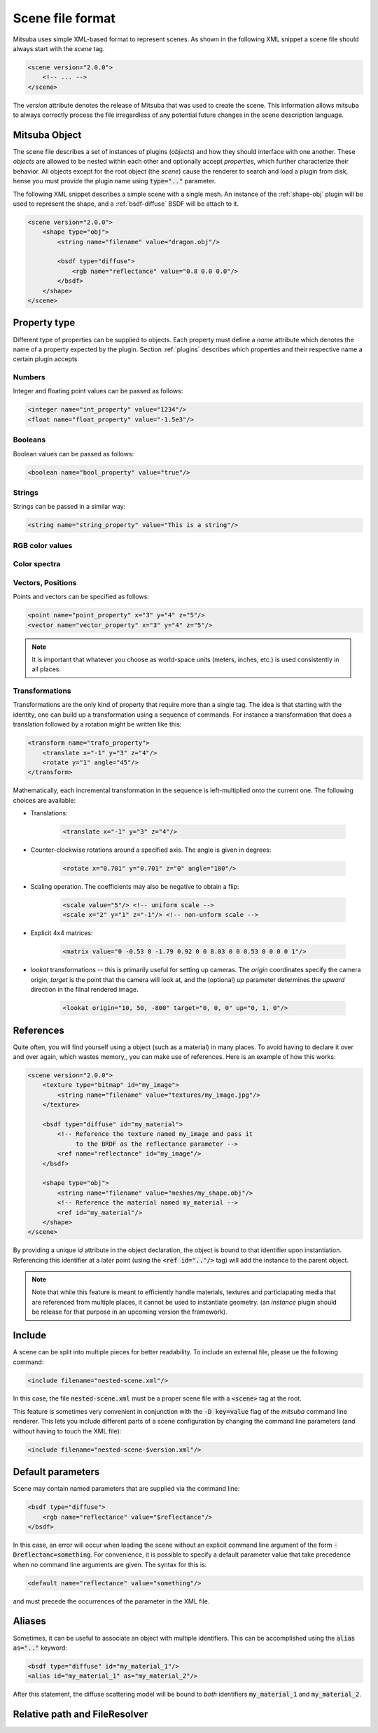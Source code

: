 Scene file format
=================

Mitsuba uses simple XML-based format to represent scenes. As shown in the following XML snippet a scene file should always start with the `scene` tag.

.. code-block:: xml

    <scene version="2.0.0">
        <!-- ... -->
    </scene>

The `version` attribute denotes the release of Mitsuba that was used to create the scene. This information allows mitsuba to always correctly process the file irregardless of any potential future changes in the scene description language.


Mitsuba Object
--------------

The scene file describes a set of instances of plugins (*objects*) and how they should interface with one another. These *objects* are allowed to be nested within each other and optionally accept *properties*, which further characterize their behavior. All objects except for the root object (the `scene`) cause the renderer to search and load a plugin from disk, hense you must provide the plugin name using :code:`type=".."` parameter.

.. figtable::
    :label: table-xml-objects
    :caption: This table lists the different kind of *objects* and their respective tags. It also provides a non-exhaustive list of the available plugins associated to each tag.

    .. list-table::
        :widths: 17 53 30
        :header-rows: 1

        * - XML tag
          - Description
          - `type` examples
        * - `shape`
          - Shape plugins which define surfaces that mark transitions between different types of materials
          - `obj`, `ply`, `serialized`
        * - `bsdf`
          - BSDF descibe the manner in which light interacts with surfaces in the scene. Also sometimes refered to as *material*
          - `diffuse`, `conductor`
        * - `emitter`
          - Light sources plugins.
          - `constant`, `envmap`, `point`
        * - `sensor`
          - Object responsible for recording radiance measurements
          - `perspective`, `orthogonal`
        * - `film`
          - Film plugins defines how conducted measurements are stored and converted into the final output file that is written to disk
          - `hdrfilm`
        * - `sampler`
          - Sample generator plugins used by the `integrator`
          - `independent`
        * - `integrator`
          - Integrators represent a different rendering techniques for solving the light transport equation
          - `path`, `direct`, `depth`
        * - `texture`
          - Texture plugins can be used to represent spatially varying signal
          - `bitmap`
        * - `rfilter`
          - Image reconstruction filter plugin used by the `film`
          - `box`, `gaussian`

The following XML snippet describes a simple scene with a single mesh. An instance of the :ref:`shape-obj` plugin will be used to represent the shape, and a :ref:`bsdf-diffuse` BSDF will be attach to it.

.. code-block:: xml

    <scene version="2.0.0">
        <shape type="obj">
            <string name="filename" value="dragon.obj"/>

            <bsdf type="diffuse">
                <rgb name="reflectance" value="0.8 0.0 0.0"/>
            </bsdf>
        </shape>
    </scene>


Property type
-------------

Different type of properties can be supplied to objects. Each property must define a `name` attribute which denotes the name of a property expected by the plugin. Section :ref:`plugins` describes which properties and their respective name a certain plugin accepts.

Numbers
*******

Integer and floating point values can be passed as follows:

.. code-block:: xml

    <integer name="int_property" value="1234"/>
    <float name="float_property" value="-1.5e3"/>

Booleans
********

Boolean values can be passed as follows:

.. code-block:: xml

    <boolean name="bool_property" value="true"/>

Strings
*******

Strings can be passed in a similar way:

.. code-block:: xml

    <string name="string_property" value="This is a string"/>


RGB color values
****************

.. todo:: Write this section

Color spectra
****************

.. todo::  Write this section

Vectors, Positions
******************

Points and vectors can be specified as follows:

.. code-block:: xml

    <point name="point_property" x="3" y="4" z="5"/>
    <vector name="vector_property" x="3" y="4" z="5"/>

.. note:: It is important that whatever you choose as world-space units (meters, inches, etc.) is used consistently in all places.

Transformations
***************

Transformations are the only kind of property that require more than a single tag. The idea is that starting with the identity, one can build up a transformation using a sequence of commands. For instance a transformation that does a translation followed by a rotation might be written like this:

.. code-block:: xml

    <transform name="trafo_property">
        <translate x="-1" y="3" z="4"/>
        <rotate y="1" angle="45"/>
    </transform>

Mathematically, each incremental transformation in the sequence is left-multiplied onto the current one. The following choices are available:

* Translations:

    .. code-block:: xml

        <translate x="-1" y="3" z="4"/>

* Counter-clockwise rotations around a specified axis. The angle is given in degrees:

    .. code-block:: xml

        <rotate x="0.701" y="0.701" z="0" angle="180"/>

* Scaling operation. The coefficients may also be negative to obtain a flip:

    .. code-block:: xml

        <scale value="5"/> <!-- uniform scale -->
        <scale x="2" y="1" z="-1"/> <!-- non-unform scale -->

* Explicit 4x4 matrices:

    .. code-block:: xml

        <matrix value="0 -0.53 0 -1.79 0.92 0 0 8.03 0 0 0.53 0 0 0 0 1"/>

* `lookat` transformations -- this is primarily useful for setting up cameras. The `origin` coordinates specify the camera origin, `target` is the point that the camera will look at, and the (optional) `up` parameter determines the *upward* direction in the filnal rendered image.

    .. code-block:: xml

        <lookat origin="10, 50, -800" target="0, 0, 0" up="0, 1, 0"/>


References
----------

Quite often, you will find yourself using a object (such as a material) in many places. To avoid having to declare it over and over again, which wastes memory,, you can make use of references. Here is an example of how this works:

.. code-block:: xml

    <scene version="2.0.0">
        <texture type="bitmap" id="my_image">
            <string name="filename" value="textures/my_image.jpg"/>
        </texture>

        <bsdf type="diffuse" id="my_material">
            <!-- Reference the texture named my_image and pass it
                 to the BRDF as the reflectance parameter -->
            <ref name="reflectance" id="my_image"/>
        </bsdf>

        <shape type="obj">
            <string name="filename" value="meshes/my_shape.obj"/>
            <!-- Reference the material named my_material -->
            <ref id="my_material"/>
        </shape>
    </scene>

By providing a unique `id` attribute in the object declaration, the object is bound to that identifier upon instantiation. Referencing this identifier at a later point (using the :code:`<ref id=".."/>` tag) will add the instance to the parent object.

.. note:: Note that while this feature is meant to efficiently handle materials, textures and particiapating media that are referenced from multiple places, it cannot be used to instantiate geometry. (an `instance` plugin should be release for that purpose in an upcoming version the framework).


Include
-------

A scene can be split into multiple pieces for better readability. To include an external file, please ue the following command:

.. code-block:: xml

    <include filename="nested-scene.xml"/>

In this case, the file :code:`nested-scene.xml` must be a proper scene file with a :code:`<scene>` tag at the root.

This feature is sometimes very convenient in conjunction with the :code:`-D key=value` flag of the `mitsuba` command line renderer. This lets you include different parts of a scene configuration by changing the command line parameters (and without having to touch the XML file):

.. code-block:: xml

    <include filename="nested-scene-$version.xml"/>


.. _sec-scene-file-format-params:

Default parameters
------------------

Scene may contain named parameters that are supplied via the command line:

.. code-block:: xml

    <bsdf type="diffuse">
        <rgb name="reflectance" value="$reflectance"/>
    </bsdf>

In this case, an error will occur when loading the scene without an explicit command line argument of the form :code:`-Dreflectanc=something`. For convenience, it is possible to specify a default parameter value that take precedence when no command line arguments are given. The syntax for this is:

.. code-block:: xml

    <default name="reflectance" value="something"/>

and must precede the occurrences of the parameter in the XML file.


Aliases
-------

Sometimes, it can be useful to associate an object with multiple identifiers. This can be accomplished using the :code:`alias as=".."` keyword:

.. code-block:: xml

    <bsdf type="diffuse" id="my_material_1"/>
    <alias id="my_material_1" as="my_material_2"/>

After this statement, the diffuse scattering model will be bound to *both* identifiers :code:`my_material_1` and :code:`my_material_2`.


Relative path and FileResolver
------------------------------

.. todo:: Write this section